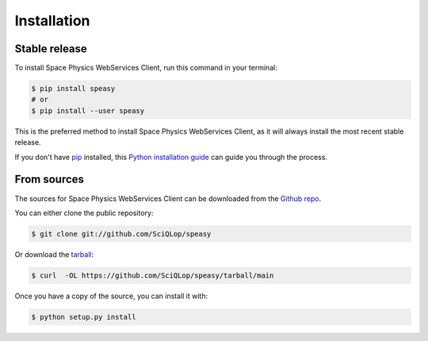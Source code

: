 .. highlight:: shell

============
Installation
============


Stable release
--------------

To install Space Physics WebServices Client, run this command in your terminal:

.. code-block:: console

    $ pip install speasy
    # or
    $ pip install --user speasy

This is the preferred method to install Space Physics WebServices Client, as it will always install the most recent stable release.

If you don't have `pip`_ installed, this `Python installation guide`_ can guide
you through the process.

.. _pip: https://pip.pypa.io
.. _Python installation guide: http://docs.python-guide.org/en/latest/starting/installation/


From sources
------------

The sources for Space Physics WebServices Client can be downloaded from the `Github repo`_.

You can either clone the public repository:

.. code-block:: console

    $ git clone git://github.com/SciQLop/speasy

Or download the `tarball`_:

.. code-block:: console

    $ curl  -OL https://github.com/SciQLop/speasy/tarball/main

Once you have a copy of the source, you can install it with:

.. code-block:: console

    $ python setup.py install


.. _Github repo: https://github.com/SciQLop/speasy
.. _tarball: https://github.com/SciQLop/speasy/tarball/main
